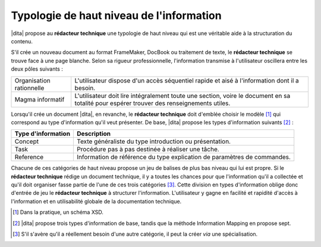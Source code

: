 .. Copyright 2011-2014 Olivier Carrère
.. Cette œuvre est mise à disposition selon les termes de la licence Creative
.. Commons Attribution - Pas d'utilisation commerciale - Partage dans les mêmes
.. conditions 4.0 international.

.. code review: no code

.. _typologie-de-haut-niveau-de-l-information:

Typologie de haut niveau de l'information
=========================================

|dita| propose au **rédacteur technique** une
typologie de haut niveau qui est une véritable aide à la structuration du
contenu.

S'il crée un nouveau document au format FrameMaker, DocBook ou traitement de
texte, le **rédacteur technique** se trouve face à une page blanche. Selon sa
rigueur professionnelle, l'information transmise à l'utilisateur oscillera entre
les deux pôles suivants :

+------------------------------+------------------------------+
|Organisation rationnelle      |L'utilisateur dispose d'un    |
|                              |accès séquentiel rapide et    |
|                              |aisé à l'information dont il a|
|                              |besoin.                       |
+------------------------------+------------------------------+
|Magma informatif              |L'utilisateur doit lire       |
|                              |intégralement toute une       |
|                              |section, voire le document en |
|                              |sa totalité pour espérer      |
|                              |trouver des renseignements    |
|                              |utiles.                       |
+------------------------------+------------------------------+

Lorsqu'il crée un document |dita|, en revanche, le **rédacteur technique**
doit d'emblée choisir le modèle [#]_ qui correspond
au type d'information qu'il veut présenter. De base, |dita| propose les types
d'information suivants  [#]_ :

+------------------------------+------------------------------+
|Type d'information            |Description                   |
+==============================+==============================+
|Concept                       |Texte généraliste du type     |
|                              |introduction ou présentation. |
+------------------------------+------------------------------+
|Task                          |Procédure pas à pas destinée à|
|                              |réaliser une tâche.           |
+------------------------------+------------------------------+
|Reference                     |Information de référence du   |
|                              |type explication de paramètres|
|                              |de commandes.                 |
+------------------------------+------------------------------+

Chacune de ces catégories de haut niveau propose un jeu de balises de plus bas
niveau qui lui est propre.  Si le **rédacteur technique** rédige un document
technique, il y a toutes les chances pour que
l'information qu'il a collectée et qu'il doit organiser fasse partie de l'une de
ces trois catégories [#]_. Cette division en types
d'information oblige donc d'entrée de jeu le **rédacteur technique** à
structurer l'information. L'utilisateur y gagne en facilité et rapidité d'accès
à l'information et en utilisabilité globale de la documentation technique.

.. [#] Dans la pratique, un schéma XSD.

.. [#] |dita| propose trois types d'information de base, tandis que la méthode
       Information Mapping en propose sept.

.. [#] S'il s'avère qu'il a réellement besoin d'une autre catégorie, il peut la
       créer *via* une spécialisation.

.. text review: yes
